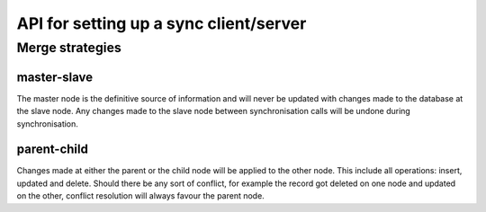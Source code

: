 =======================================
API for setting up a sync client/server
=======================================

Merge strategies
================

master-slave
------------
The master node is the definitive source of information and will never
be updated with changes made to the database at the slave node. Any
changes made to the slave node between synchronisation calls will be
undone during synchronisation.

parent-child
------------
Changes made at either the parent or the child node will be applied to
the other node. This include all operations: insert, updated and
delete. Should there be any sort of conflict, for example the record
got deleted on one node and updated on the other, conflict resolution
will always favour the parent node.
